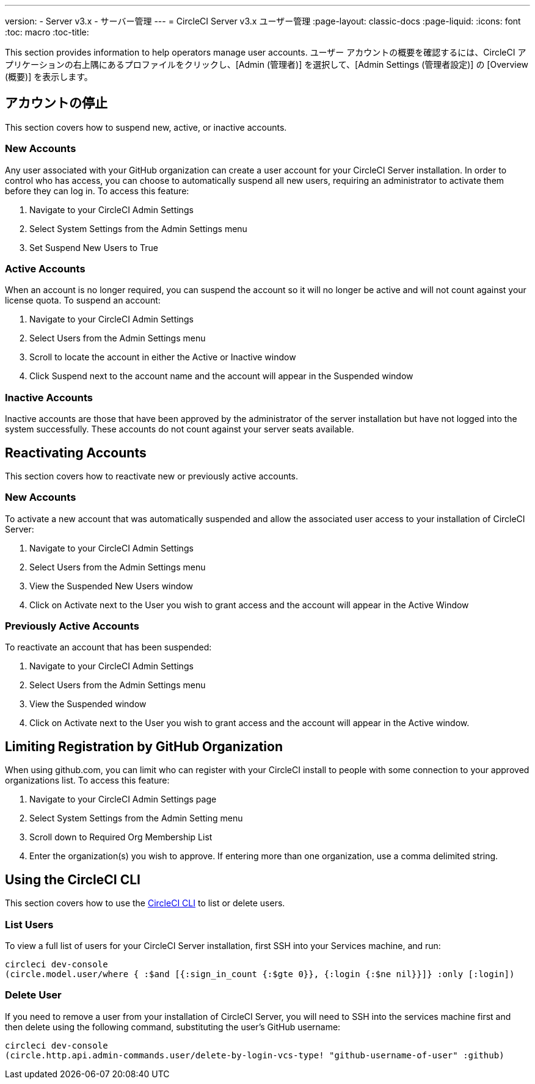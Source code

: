 ---
version:
- Server v3.x
- サーバー管理
---
= CircleCI Server v3.x ユーザー管理
:page-layout: classic-docs
:page-liquid:
:icons: font
:toc: macro
:toc-title:

This section provides information to help operators manage user accounts. ユーザー アカウントの概要を確認するには、CircleCI アプリケーションの右上隅にあるプロファイルをクリックし、[Admin (管理者)] を選択して、[Admin Settings (管理者設定)] の [Overview (概要)] を表示します。

toc::[]

## アカウントの停止
This section covers how to suspend new, active, or inactive accounts.

### New Accounts

Any user associated with your GitHub organization can create a user account for your CircleCI Server installation. In
order to control who has access, you can choose to automatically suspend all new users, requiring an administrator to
activate them before they can log in. To access this feature:

. Navigate to your CircleCI Admin Settings
. Select System Settings from the Admin Settings menu
. Set Suspend New Users to True

### Active Accounts
When an account is no longer required, you can suspend the account so it will no longer be active and will not count
against your license quota. To suspend an account:

. Navigate to your CircleCI Admin Settings
. Select Users from the Admin Settings menu
. Scroll to locate the account in either the Active or Inactive window
. Click Suspend next to the account name and the account will appear in the Suspended window

### Inactive Accounts
Inactive accounts are those that have been approved by the administrator of the server installation but have not logged
into the system successfully. These accounts do not count against your server seats available.

## Reactivating Accounts
This section covers how to reactivate new or previously active accounts.

### New Accounts
To activate a new account that was automatically suspended and allow the associated user access to your installation of
CircleCI Server:

. Navigate to your CircleCI Admin Settings
. Select Users from the Admin Settings menu
. View the Suspended New Users window
. Click on Activate next to the User you wish to grant access and the account will appear in the Active
Window

### Previously Active Accounts
To reactivate an account that has been suspended:

. Navigate to your CircleCI Admin Settings
. Select Users from the Admin Settings menu
. View the Suspended window
. Click on Activate next to the User you wish to grant access and the account will appear in the Active window.

## Limiting Registration by GitHub Organization
When using github.com, you can limit who can register with your CircleCI install to people with some connection to your
approved organizations list. To access this feature:

. Navigate to your CircleCI Admin Settings page
. Select System Settings from the Admin Setting menu
. Scroll down to Required Org Membership List
. Enter the organization(s) you wish to approve. If entering more than one organization, use a comma delimited string.

## Using the CircleCI CLI

This section covers how to use the https://circleci.com/docs/2.0/local-cli/[CircleCI CLI] to list or delete users.

### List Users
To view a full list of users for your CircleCI Server installation, first SSH into your Services machine, and run:

[source,bash]
----
circleci dev-console
(circle.model.user/where { :$and [{:sign_in_count {:$gte 0}}, {:login {:$ne nil}}]} :only [:login])
----

### Delete User
If you need to remove a user from your installation of CircleCI Server, you will need to SSH into the services machine
first and then delete using the following command, substituting the user’s GitHub username:

[source,bash]
----
circleci dev-console
(circle.http.api.admin-commands.user/delete-by-login-vcs-type! "github-username-of-user" :github)
----